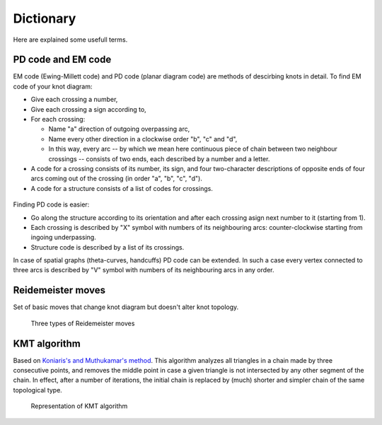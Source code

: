 .. _Dictionary:

***********
Dictionary
***********
Here are explained some usefull terms.

.. _codes:

PD code and EM code
====================

EM code (Ewing-Millett code) and PD code (planar diagram code) are methods of 
descirbing knots in detail. To find EM code of your knot diagram:
    
* Give each crossing a number, 
* Give each crossing a sign according to,
* For each crossing:

  * Name "a" direction of outgoing overpassing arc, 
  * Name every other direction in a clockwise order "b", "c" and "d",
  * In this way, every arc -- by which we mean here continuous piece 
    of chain between two neighbour crossings -- consists of two ends, 
    each described by a number and a letter.


* A code for a crossing consists of its number, its sign, and four two-character 
  descriptions of opposite ends of four arcs coming out of the crossing (in order
  "a", "b", "c", "d").  
* A code for a structure consists of a list of codes for crossings.

.. figure:: _static/emcode.png
    :scale: 25%
    :alt: EM code

Finding PD code is easier:

* Go along the structure according to its orientation and after each 
  crossing asign next number to it (starting from 1).
* Each crossing is described by "X" symbol with numbers of its neighbouring
  arcs: counter-clockwise starting from ingoing underpassing.
* Structure code is described by a list of its crossings.

In case of spatial graphs (theta-curves, handcuffs) PD code can be extended. 
In such a case every vertex connected to three arcs is described by "V" 
symbol with numbers of its neighbouring arcs in any order.

.. figure:: _static/pdcode.png
    :scale: 25%
    :alt: PD code


.. _reidemeister_moves:

Reidemeister moves
===================
Set of basic moves that change knot diagram but doesn't alter knot topology.

.. figure:: _static/ReidemeisterMoves.gif
    :scale: 80%
    :alt: Reidemeister moves
    
    Three types of Reidemeister moves


.. _KMT_algorithm:

KMT algorithm
==============
Based on `Koniaris's and Muthukamar's method <https://doi.org/10.1063/1.460889>`_.  
This algorithm analyzes all triangles in a chain made by three consecutive 
points, and removes the middle point in case a given triangle is not 
intersected by any other segment of the chain. In effect, after a number of 
iterations, the initial chain is replaced by (much) shorter and simpler chain 
of the same topological type. 
 
.. figure:: _static/kmt.png
    :scale: 40%
    :alt: KMT algorithm
    
    Representation of KMT algorithm

